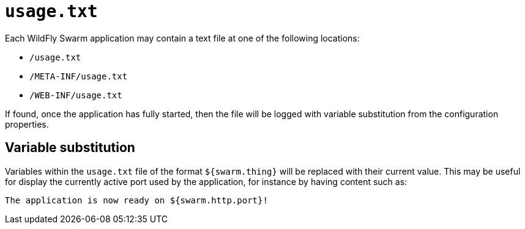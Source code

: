 = `usage.txt`

Each WildFly Swarm application may contain a text file at one of the following locations:

* `/usage.txt`
* `/META-INF/usage.txt`
* `/WEB-INF/usage.txt`

If found, once the application has fully started, then the file will be logged with variable substitution from the configuration properties.

== Variable substitution

Variables within the `usage.txt` file of the format `${swarm.thing}` will be replaced with their current value.  
This may be useful for display the currently active port used by the application, for instance by having content such as:

[source,text]
----
The application is now ready on ${swarm.http.port}!
----


